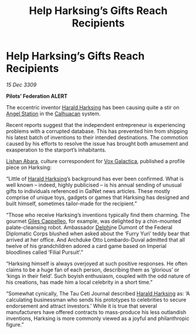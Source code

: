 :PROPERTIES:
:ID:       e2894580-e4cb-42b2-892c-7bedc2800ad7
:END:
#+title: Help Harksing’s Gifts Reach Recipients
#+filetags: :Empire:Federation:3309:galnet:

* Help Harksing’s Gifts Reach Recipients

/15 Dec 3309/

*Pilots’ Federation ALERT* 

The eccentric inventor [[id:8547c636-8cd5-485c-8437-92d043a554d1][Harald Harksing]] has been causing quite a stir on [[id:7d939e18-719b-4622-83c0-a2c39b889c15][Angel Station]] in the [[id:7f393b8c-72c7-4836-8554-136b8b0ae6a1][Calhuacan]] system. 

Recent reports suggest that the independent entrepreneur is experiencing problems with a corrupted database. This has prevented him from shipping his latest batch of inventions to their intended destinations. The commotion caused by his efforts to resolve the issue has brought both amusement and exasperation to the starport’s inhabitants. 

[[id:27c93dec-0e9a-4f67-8a8b-c8ac0b1b2852][Lishan Abara]], culture correspondent for [[id:4ab0f53c-0b85-43a3-83ca-b9e88c0db30e][Vox Galactica]], published a profile piece on Harksing: 

“Little of [[id:8547c636-8cd5-485c-8437-92d043a554d1][Harald Harksing]]’s background has ever been confirmed. What is well known – indeed, highly publicised – is his annual sending of unusual gifts to individuals referenced in GalNet news articles. These mostly comprise of unique toys, gadgets or games that Harksing has designed and built himself, sometimes tailor-made for the recipient.” 

“Those who receive Harksing’s inventions typically find them charming. The gourmet [[id:0911e6e4-7b9d-4bd4-b64c-cc3486a3955b][Giles Cappelleo]], for example, was delighted by a chin-mounted palate-cleansing robot. Ambassador [[id:846bfbc7-75e7-4d8d-8716-7fe0346026f4][Delphi]]ne Dumont of the Federal Diplomatic Corps blushed when asked about the ‘Furry Yuri’ teddy bear that arrived at her office. And Archduke Otto Lombardo-Duval admitted that all twelve of his grandchildren adored a card game based on Imperial bloodlines called ‘Filial Pursuit’.” 

“Harksing himself is always overjoyed at such positive responses. He often claims to be a huge fan of each person, describing them as ‘glorious’ or ‘kings in their field’. Such boyish enthusiasm, coupled with the odd nature of his creations, has made him a local celebrity in a short time.” 

“Somewhat cynically, The Tau Ceti Journal described [[id:8547c636-8cd5-485c-8437-92d043a554d1][Harald Harksing]] as: ‘A calculating businessman who sends his prototypes to celebrities to secure endorsement and attract investors.’ While it is true that several manufacturers have offered contracts to mass-produce his less outlandish inventions, Harksing is more commonly viewed as a joyful and philanthropic figure.”
